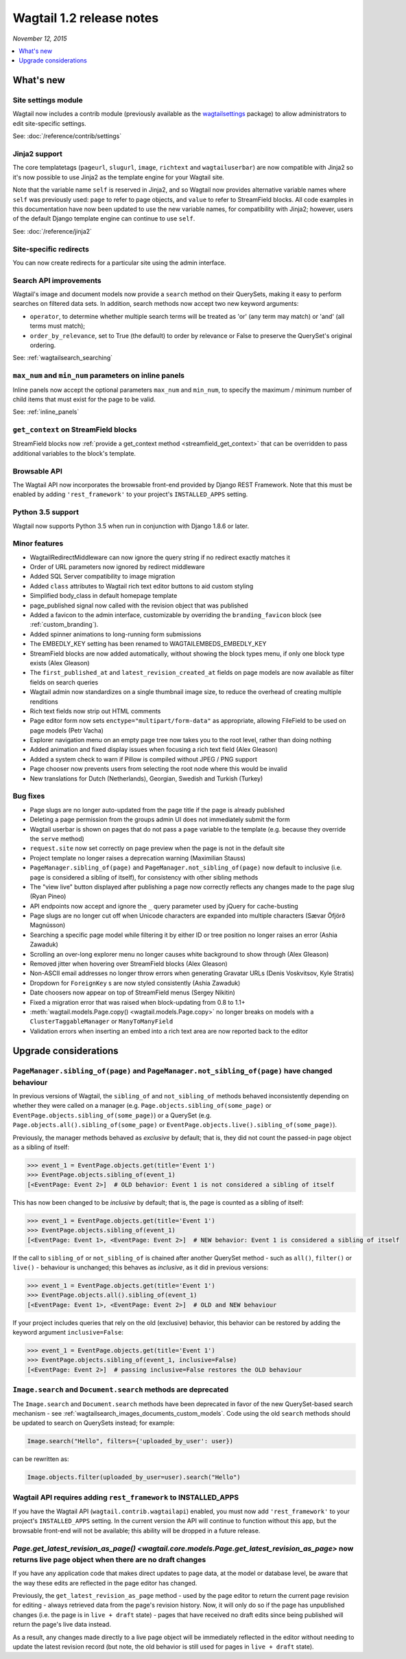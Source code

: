 =========================
Wagtail 1.2 release notes
=========================

*November 12, 2015*

.. contents::
    :local:
    :depth: 1


What's new
==========

Site settings module
~~~~~~~~~~~~~~~~~~~~

Wagtail now includes a contrib module (previously available as the `wagtailsettings <https://pypi.python.org/pypi/wagtailsettings/>`_ package) to allow administrators to edit site-specific settings.

See: :doc:`/reference/contrib/settings`


Jinja2 support
~~~~~~~~~~~~~~

The core templatetags (``pageurl``, ``slugurl``, ``image``, ``richtext`` and ``wagtailuserbar``) are now compatible with Jinja2 so it's now possible to use Jinja2 as the template engine for your Wagtail site.

Note that the variable name ``self`` is reserved in Jinja2, and so Wagtail now provides alternative variable names where ``self`` was previously used: ``page`` to refer to page objects, and ``value`` to refer to StreamField blocks. All code examples in this documentation have now been updated to use the new variable names, for compatibility with Jinja2; however, users of the default Django template engine can continue to use ``self``.

See: :doc:`/reference/jinja2`


Site-specific redirects
~~~~~~~~~~~~~~~~~~~~~~~

You can now create redirects for a particular site using the admin interface.


Search API improvements
~~~~~~~~~~~~~~~~~~~~~~~

Wagtail's image and document models now provide a ``search`` method on their QuerySets, making it easy to perform searches on filtered data sets. In addition, search methods now accept two new keyword arguments:

* ``operator``, to determine whether multiple search terms will be treated as 'or' (any term may match) or 'and' (all terms must match);
* ``order_by_relevance``, set to True (the default) to order by relevance or False to preserve the QuerySet's original ordering.

See: :ref:`wagtailsearch_searching`


``max_num`` and ``min_num`` parameters on inline panels
~~~~~~~~~~~~~~~~~~~~~~~~~~~~~~~~~~~~~~~~~~~~~~~~~~~~~~~

Inline panels now accept the optional parameters ``max_num`` and ``min_num``, to specify the maximum / minimum number of child items that must exist for the page to be valid.

See: :ref:`inline_panels`


``get_context`` on StreamField blocks
~~~~~~~~~~~~~~~~~~~~~~~~~~~~~~~~~~~~~

StreamField blocks now :ref:`provide a get_context method <streamfield_get_context>` that can be overridden to pass additional variables to the block's template.


Browsable API
~~~~~~~~~~~~~

The Wagtail API now incorporates the browsable front-end provided by Django REST Framework. Note that this must be enabled by adding ``'rest_framework'`` to your project's ``INSTALLED_APPS`` setting.


Python 3.5 support
~~~~~~~~~~~~~~~~~~

Wagtail now supports Python 3.5 when run in conjunction with Django 1.8.6 or later.


Minor features
~~~~~~~~~~~~~~

* WagtailRedirectMiddleware can now ignore the query string if no redirect exactly matches it
* Order of URL parameters now ignored by redirect middleware
* Added SQL Server compatibility to image migration
* Added ``class`` attributes to Wagtail rich text editor buttons to aid custom styling
* Simplified body_class in default homepage template
* page_published signal now called with the revision object that was published
* Added a favicon to the admin interface, customizable by overriding the ``branding_favicon`` block (see :ref:`custom_branding`).
* Added spinner animations to long-running form submissions
* The EMBEDLY_KEY setting has been renamed to WAGTAILEMBEDS_EMBEDLY_KEY
* StreamField blocks are now added automatically, without showing the block types menu, if only one block type exists (Alex Gleason)
* The ``first_published_at`` and ``latest_revision_created_at`` fields on page models are now available as filter fields on search queries
* Wagtail admin now standardizes on a single thumbnail image size, to reduce the overhead of creating multiple renditions
* Rich text fields now strip out HTML comments
* Page editor form now sets ``enctype="multipart/form-data"`` as appropriate, allowing FileField to be used on page models (Petr Vacha)
* Explorer navigation menu on an empty page tree now takes you to the root level, rather than doing nothing
* Added animation and fixed display issues when focusing a rich text field (Alex Gleason)
* Added a system check to warn if Pillow is compiled without JPEG / PNG support
* Page chooser now prevents users from selecting the root node where this would be invalid
* New translations for Dutch (Netherlands), Georgian, Swedish and Turkish (Turkey)

Bug fixes
~~~~~~~~~

* Page slugs are no longer auto-updated from the page title if the page is already published
* Deleting a page permission from the groups admin UI does not immediately submit the form
* Wagtail userbar is shown on pages that do not pass a ``page`` variable to the template (e.g. because they override the ``serve`` method)
* ``request.site`` now set correctly on page preview when the page is not in the default site
* Project template no longer raises a deprecation warning (Maximilian Stauss)
* ``PageManager.sibling_of(page)`` and ``PageManager.not_sibling_of(page)`` now default to inclusive (i.e. ``page`` is considered a sibling of itself), for consistency with other sibling methods
* The "view live" button displayed after publishing a page now correctly reflects any changes made to the page slug (Ryan Pineo)
* API endpoints now accept and ignore the ``_`` query parameter used by jQuery for cache-busting
* Page slugs are no longer cut off when Unicode characters are expanded into multiple characters (Sævar Öfjörð Magnússon)
* Searching a specific page model while filtering it by either ID or tree position no longer raises an error (Ashia Zawaduk)
* Scrolling an over-long explorer menu no longer causes white background to show through (Alex Gleason)
* Removed jitter when hovering over StreamField blocks (Alex Gleason)
* Non-ASCII email addresses no longer throw errors when generating Gravatar URLs (Denis Voskvitsov, Kyle Stratis)
* Dropdown for ``ForeignKey`` s are now styled consistently (Ashia Zawaduk)
* Date choosers now appear on top of StreamField menus (Sergey Nikitin)
* Fixed a migration error that was raised when block-updating from 0.8 to 1.1+
* :meth:`wagtail.models.Page.copy() <wagtail.models.Page.copy>` no longer breaks on models with a ``ClusterTaggableManager`` or ``ManyToManyField``
* Validation errors when inserting an embed into a rich text area are now reported back to the editor

Upgrade considerations
======================

``PageManager.sibling_of(page)`` and ``PageManager.not_sibling_of(page)`` have changed behaviour
~~~~~~~~~~~~~~~~~~~~~~~~~~~~~~~~~~~~~~~~~~~~~~~~~~~~~~~~~~~~~~~~~~~~~~~~~~~~~~~~~~~~~~~~~~~~~~~~

In previous versions of Wagtail, the ``sibling_of`` and ``not_sibling_of`` methods behaved inconsistently depending on whether they were called on a manager (e.g. ``Page.objects.sibling_of(some_page)`` or ``EventPage.objects.sibling_of(some_page)``) or a QuerySet (e.g. ``Page.objects.all().sibling_of(some_page)`` or ``EventPage.objects.live().sibling_of(some_page)``).

Previously, the manager methods behaved as *exclusive* by default; that is, they did not count the passed-in page object as a sibling of itself:

.. code-block:: python

    >>> event_1 = EventPage.objects.get(title='Event 1')
    >>> EventPage.objects.sibling_of(event_1)
    [<EventPage: Event 2>]  # OLD behavior: Event 1 is not considered a sibling of itself


This has now been changed to be *inclusive* by default; that is, the page is counted as a sibling of itself:

.. code-block:: python

    >>> event_1 = EventPage.objects.get(title='Event 1')
    >>> EventPage.objects.sibling_of(event_1)
    [<EventPage: Event 1>, <EventPage: Event 2>]  # NEW behavior: Event 1 is considered a sibling of itself


If the call to ``sibling_of`` or ``not_sibling_of`` is chained after another QuerySet method - such as ``all()``, ``filter()`` or ``live()`` - behaviour is unchanged; this behaves as *inclusive*, as it did in previous versions:

.. code-block:: python

    >>> event_1 = EventPage.objects.get(title='Event 1')
    >>> EventPage.objects.all().sibling_of(event_1)
    [<EventPage: Event 1>, <EventPage: Event 2>]  # OLD and NEW behaviour


If your project includes queries that rely on the old (exclusive) behavior, this behavior can be restored by adding the keyword argument ``inclusive=False``:

.. code-block:: python

    >>> event_1 = EventPage.objects.get(title='Event 1')
    >>> EventPage.objects.sibling_of(event_1, inclusive=False)
    [<EventPage: Event 2>]  # passing inclusive=False restores the OLD behaviour


``Image.search`` and ``Document.search`` methods are deprecated
~~~~~~~~~~~~~~~~~~~~~~~~~~~~~~~~~~~~~~~~~~~~~~~~~~~~~~~~~~~~~~~

The ``Image.search`` and ``Document.search`` methods have been deprecated in favor of the new QuerySet-based search mechanism - see :ref:`wagtailsearch_images_documents_custom_models`. Code using the old ``search`` methods should be updated to search on QuerySets instead; for example:

.. code-block:: python

    Image.search("Hello", filters={'uploaded_by_user': user})

can be rewritten as:

.. code-block:: python

    Image.objects.filter(uploaded_by_user=user).search("Hello")


Wagtail API requires adding ``rest_framework`` to INSTALLED_APPS
~~~~~~~~~~~~~~~~~~~~~~~~~~~~~~~~~~~~~~~~~~~~~~~~~~~~~~~~~~~~~~~~

If you have the Wagtail API (``wagtail.contrib.wagtailapi``) enabled, you must now add ``'rest_framework'`` to your project's ``INSTALLED_APPS`` setting. In the current version the API will continue to function without this app, but the browsable front-end will not be available; this ability will be dropped in a future release.


`Page.get_latest_revision_as_page() <wagtail.core.models.Page.get_latest_revision_as_page>` now returns live page object when there are no draft changes
~~~~~~~~~~~~~~~~~~~~~~~~~~~~~~~~~~~~~~~~~~~~~~~~~~~~~~~~~~~~~~~~~~~~~~~~~~~~~~~~~~~~~~~~~~~~~~~~~~~~~~~~~~~~~~~~~~~~~~~~~~~~~~~~~~~~~~~~~~~~~~~~~~~~~~~~~~~~~~~~~~~~~

If you have any application code that makes direct updates to page data, at the model or database level, be aware that the way these edits are reflected in the page editor has changed.

Previously, the ``get_latest_revision_as_page`` method - used by the page editor to return the current page revision for editing - always retrieved data from the page's revision history. Now, it will only do so if the page has unpublished changes (i.e. the page is in ``live + draft`` state) - pages that have received no draft edits since being published will return the page's live data instead.

As a result, any changes made directly to a live page object will be immediately reflected in the editor without needing to update the latest revision record (but note, the old behavior is still used for pages in ``live + draft`` state).
